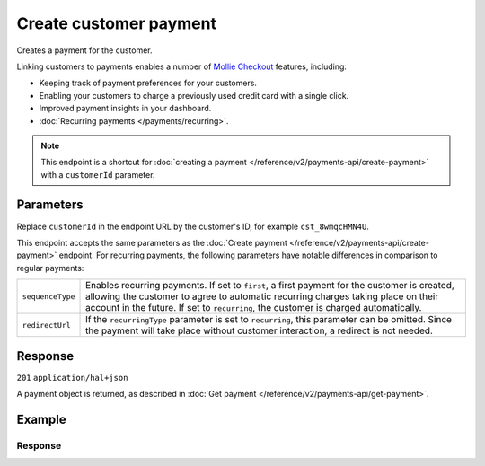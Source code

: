 Create customer payment
=======================
.. api-name:: Customers API
   :version: 2

.. endpoint::
   :method: POST
   :url: https://api.mollie.com/v2/customers/*customerId*/payments

.. authentication::
   :api_keys: true
   :organization_access_tokens: true
   :oauth: true

Creates a payment for the customer.

Linking customers to payments enables a number of
`Mollie Checkout <https://www.mollie.com/en/checkout>`_ features, including:

* Keeping track of payment preferences for your customers.
* Enabling your customers to charge a previously used credit card with a single click.
* Improved payment insights in your dashboard.
* :doc:`Recurring payments </payments/recurring>`.

.. note:: This endpoint is a shortcut for :doc:`creating a payment </reference/v2/payments-api/create-payment>` with a
          ``customerId`` parameter.

Parameters
----------
Replace ``customerId`` in the endpoint URL by the customer's ID, for example ``cst_8wmqcHMN4U``.

This endpoint accepts the same parameters as the :doc:`Create payment </reference/v2/payments-api/create-payment>`
endpoint. For recurring payments, the following parameters have notable differences in comparison to regular payments:

.. list-table::
   :widths: auto

   * - ``sequenceType``

       .. type:: string
          :required: false

     - Enables recurring payments. If set to ``first``, a first payment for the customer is created, allowing
       the customer to agree to automatic recurring charges taking place on their account in the future. If set to
       ``recurring``, the customer is charged automatically.

   * - ``redirectUrl``

       .. type:: string
          :required: false

     - If the ``recurringType`` parameter is set to ``recurring``, this parameter can be omitted. Since the payment will
       take place without customer interaction, a redirect is not needed.

Response
--------
``201`` ``application/hal+json``

A payment object is returned, as described in :doc:`Get payment </reference/v2/payments-api/get-payment>`.

Example
-------

.. code-block-selector::

   .. code-block:: bash
      :linenos:

      curl -X POST https://api.mollie.com/v2/customers/cst_8wmqcHMN4U/payments \
         -H "Authorization: Bearer test_dHar4XY7LxsDOtmnkVtjNVWXLSlXsM" \
         -d "amount[currency]=EUR" \
         -d "amount[value]=10.00" \
         -d "description=Order #12345" \
         -d "sequenceType=first" \
         -d "redirectUrl=https://webshop.example.org/order/12345/" \
         -d "webhookUrl=https://webshop.example.org/payments/webhook/"

   .. code-block:: php
      :linenos:

      <?php
      $mollie = new \Mollie\Api\MollieApiClient();
      $mollie->setApiKey("test_dHar4XY7LxsDOtmnkVtjNVWXLSlXsM");

      $payment = $mollie->customers->get("cst_8wmqcHMN4U")->createPayment([
          "amount" => [
             "currency" => "EUR",
             "value" => "10.00",
          ],
          "description" => "Order #12345",
          "sequenceType" => "first",
          "redirectUrl" => "https://webshop.example.org/order/12345/",
          "webhookUrl" => "https://webshop.example.org/payments/webhook/",
      ]);

Response
^^^^^^^^
.. code-block:: http
   :linenos:

   HTTP/1.1 201 Created
   Content-Type: application/hal+json

   {
       "resource": "payment",
       "id": "tr_7UhSN1zuXS",
       "mode": "test",
       "createdAt": "2018-03-20T09:13:37+00:00",
       "amount": {
           "value": "10.00",
           "currency": "EUR"
       },
       "description": "Order #12345",
       "method": null,
       "metadata": {
           "order_id": "12345"
       },
       "status": "open",
       "isCancelable": false,
       "expiresAt": "2018-03-20T09:28:37+00:00",
       "details": null,
       "profileId": "pfl_QkEhN94Ba",
       "customerId": "cst_8wmqcHMN4U",
       "sequenceType": "first",
       "redirectUrl": "https://webshop.example.org/order/12345/",
       "webhookUrl": "https://webshop.example.org/payments/webhook/",
       "_links": {
           "self": {
               "href": "https://api.mollie.com/v2/payments/tr_7UhSN1zuXS",
               "type": "application/json"
           },
           "checkout": {
               "href": "https://www.mollie.com/payscreen/select-method/7UhSN1zuXS",
               "type": "text/html"
           },
           "documentation": {
               "href": "https://docs.mollie.com/reference/v2/payments-api/create-payment",
               "type": "text/html"
           }
       }
   }
